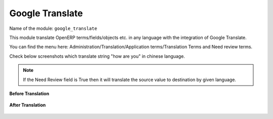 ****************
Google Translate
****************

Name of the module:
``google_translate``

This module translate OpenERP terms/fields/objects etc. in any language with the integration of Google Translate.

You can find the menu here: Administration/Translation/Application terms/Translation Terms and Need review terms.

Check below screenshots which translate string "how are you" in chinese language.

.. note:: If the Need Review field is True then it will translate the source value to destination by given language.

**Before Translation**

.. figure::  images/translate.png
   :scale: 50
   :align: center

**After Translation**

.. figure::  images/translate_dest.png
   :scale: 50
   :align: center

.. Copyright © Open Object Press. All rights reserved.

.. You may take electronic copy of this publication and distribute it if you don't
.. change the content. You can also print a copy to be read by yourself only.

.. We have contracts with different publishers in different countries to sell and
.. distribute paper or electronic based versions of this book (translated or not)
.. in bookstores. This helps to distribute and promote the Open ERP product. It
.. also helps us to create incentives to pay contributors and authors using author
.. rights of these sales.

.. Due to this, grants to translate, modify or sell this book are strictly
.. forbidden, unless Tiny SPRL (representing Open Object Press) gives you a
.. written authorisation for this.

.. Many of the designations used by manufacturers and suppliers to distinguish their
.. products are claimed as trademarks. Where those designations appear in this book,
.. and Open Object Press was aware of a trademark claim, the designations have been
.. printed in initial capitals.

.. While every precaution has been taken in the preparation of this book, the publisher
.. and the authors assume no responsibility for errors or omissions, or for damages
.. resulting from the use of the information contained herein.

.. Published by Open Object Press, Grand Rosière, Belgium

